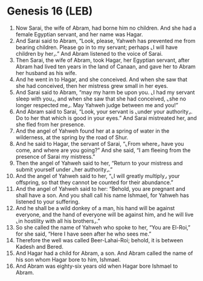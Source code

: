 * Genesis 16 (LEB)
:PROPERTIES:
:ID: LEB/01-GEN16
:END:

1. Now Sarai, the wife of Abram, had borne him no children. And she had a female Egyptian servant, and her name was Hagar.
2. And Sarai said to Abram, “Look, please, Yahweh has prevented me from bearing children. Please go in to my servant; perhaps ⌞I will have children by her⌟.” And Abram listened to the voice of Sarai.
3. Then Sarai, the wife of Abram, took Hagar, her Egyptian servant, after Abram had lived ten years in the land of Canaan, and gave her to Abram her husband as his wife.
4. And he went in to Hagar, and she conceived. And when she saw that she had conceived, then her mistress grew small in her eyes.
5. And Sarai said to Abram, “may my harm be upon you. ⌞I had my servant sleep with you⌟, and when she saw that she had conceived, ⌞she no longer respected me⌟. May Yahweh judge between me and you!”
6. And Abram said to Sarai, “Look, your servant is ⌞under your authority⌟. Do to her that which is good in your eyes.” And Sarai mistreated her, and she fled from her presence.
7. And the angel of Yahweh found her at a spring of water in the wilderness, at the spring by the road of Shur.
8. And he said to Hagar, the servant of Sarai, “⌞From where⌟ have you come, and where are you going?” And she said, “I am fleeing from the presence of Sarai my mistress.”
9. Then the angel of Yahweh said to her, “Return to your mistress and submit yourself under ⌞her authority⌟.”
10. And the angel of Yahweh said to her, “⌞I will greatly multiply⌟ your offspring, so that they cannot be counted for their abundance.”
11. And the angel of Yahweh said to her: “Behold, you are pregnant and shall have a son. And you shall call his name Ishmael, for Yahweh has listened to your suffering.
12. And he shall be a wild donkey of a man, his hand will be against everyone, and the hand of everyone will be against him, and he will live ⌞in hostility with all his brothers⌟.”
13. So she called the name of Yahweh who spoke to her, “You are El-Roi,” for she said, “Here I have seen after he who sees me.”
14. Therefore the well was called Beer-Lahai-Roi; behold, it is between Kadesh and Bered.
15. And Hagar had a child for Abram, a son. And Abram called the name of his son whom Hagar bore to him, Ishmael.
16. And Abram was eighty-six years old when Hagar bore Ishmael to Abram.

